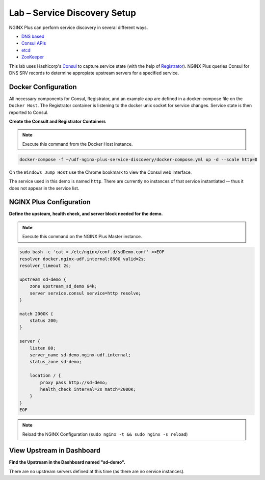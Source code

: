 Lab – Service Discovery Setup
-----------------------------------------

NGINX Plus can perform service discovery in several different ways. 

- `DNS based`_

- `Consul APIs`_

- `etcd`_

- `ZooKeeper`_

This lab uses Hashicorp's `Consul`_ to capture service state (with the help of `Registrator`_).
NGINX Plus queries Consul for DNS SRV records to determine appropiate upstream servers for a specified service.

Docker Configuration
~~~~~~~~~~~~~~~~~~~~

All necessary components for Consul, Registrator, and an example app are defined in a docker-compose file on the ``Docker Host``.
The Registrator container is listening to the docker unix socket for service changes.
Service state is then reported to Consul.

**Create the Consult and Registrator Containers**

.. note:: Execute this command from the Docker Host instance.

.. code:: shell

    docker-compose -f ~/udf-nginx-plus-service-discovery/docker-compose.yml up -d --scale http=0

On the ``Windows Jump Host`` use the Chrome bookmark to view the Consul web interface.

.. image:: /_static/consul1.png
   :width: 600pt

The service used in this demo is named ``http``. There are currently no instances of that service instantiated -- thus it does not appear in the service list.

NGINX Plus Configuration
~~~~~~~~~~~~~~~~~~~~~~~~

**Define the upsteam, health check, and server block needed for the demo.**

.. note:: Execute this command on the NGINX Plus Master instance.

.. code:: shell

    sudo bash -c 'cat > /etc/nginx/conf.d/sdDemo.conf' <<EOF
    resolver docker.nginx-udf.internal:8600 valid=2s;
    resolver_timeout 2s;

    upstream sd-demo {
        zone upstream_sd_demo 64k;
        server service.consul service=http resolve;
    }

    match 200OK {
        status 200;
    }

    server {
        listen 80;
        server_name sd-demo.nginx-udf.internal;
        status_zone sd-demo;

        location / {
            proxy_pass http://sd-demo;
            health_check interval=2s match=200OK;
        }
    }
    EOF

.. note:: Reload the NGINX Configuration (``sudo nginx -t && sudo nginx -s reload``)

View Upstream in Dashboard
~~~~~~~~~~~~~~~~~~~~~~~~~~

**Find the Upstream in the Dashboard named "sd-demo".**

.. image:: /_static/sd-demo-upstream.png

There are no upstream servers defined at this time (as there are no service instances).

.. _`DNS based`: https://www.nginx.com/blog/dns-service-discovery-nginx-plus/
.. _`Consul APIs`: https://www.nginx.com/blog/service-discovery-with-nginx-plus-and-consul/
.. _`etcd`: https://www.nginx.com/blog/service-discovery-nginx-plus-etcd/
.. _`ZooKeeper`: https://www.nginx.com/blog/service-discovery-nginx-plus-zookeeper/
.. _`Consul`: https://hub.docker.com/_/consul
.. _`Registrator`: https://hub.docker.com/r/gliderlabs/registrator